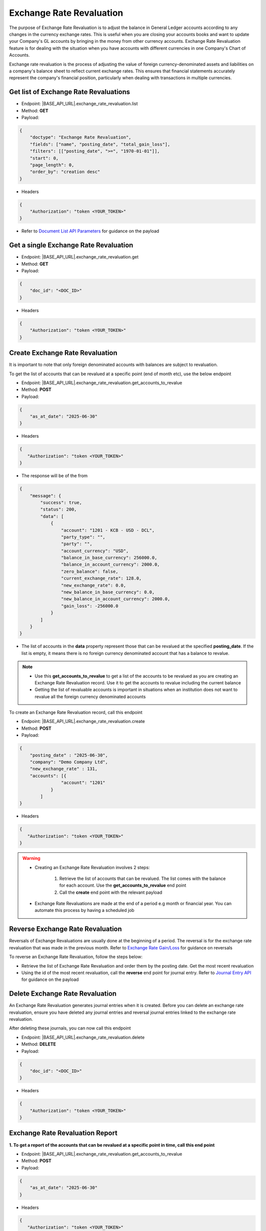 Exchange Rate Revaluation
=========================

The purpose of Exchange Rate Revaluation is to adjust the balance in General Ledger accounts according to any changes in the currency exchange rates. This is useful when you are closing your accounts books and want to update your Company's GL accounts by bringing in the money from other currency accounts. Exchange Rate Revaluation feature is for dealing with the situation when you have accounts with different currencies in one Company's Chart of Accounts.

Exchange rate revaluation is the process of adjusting the value of foreign currency-denominated assets and liabilities on a company's balance sheet to reflect current exchange rates. This ensures that financial statements accurately represent the company's financial position, particularly when dealing with transactions in multiple currencies. 


Get list of Exchange Rate Revaluations
--------------------------------------

- Endpoint: |BASE_API_URL|.exchange_rate_revaluation.list
- Method: **GET**
- Payload:

.. code-block:: json

    {
        "doctype": "Exchange Rate Revaluation",
        "fields": ["name", "posting_date", "total_gain_loss"],
        "filters": [["posting_date", ">=", "1970-01-01"]],
        "start": 0,
        "page_length": 0,
        "order_by": "creation desc"
    }

- Headers

.. code-block:: json

    {
        "Authorization": "token <YOUR_TOKEN>"
    }
 

- Refer to `Document List API Parameters <general-guidance.html>`_ for guidance on the payload


Get a single Exchange Rate Revaluation
--------------------------------------

- Endpoint: |BASE_API_URL|.exchange_rate_revaluation.get
- Method: **GET**
- Payload:

.. code-block:: json

    {
        "doc_id": "<DOC_ID>"
    }

 
- Headers

.. code-block:: json

    {
        "Authorization": "token <YOUR_TOKEN>"
    }


Create Exchange Rate Revaluation
--------------------------------

It is important to note that only foreign denominated accounts with balances are subject to revaluation. 

To get the list of accounts that can be revalued at a specific point (end of month etc), use the below endpoint

- Endpoint: |BASE_API_URL|.exchange_rate_revaluation.get_accounts_to_revalue
- Method: **POST**
- Payload:

.. code-block:: json

    {
        "as_at_date": "2025-06-30"
    }

- Headers

.. code-block:: json

    {
       "Authorization": "token <YOUR_TOKEN>"
    }

- The response will be of the from

.. code-block:: json

    {
        "message": {
            "success": true,
            "status": 200,
            "data": [
                {
                    "account": "1201 - KCB - USD - DCL",
                    "party_type": "",
                    "party": "",
                    "account_currency": "USD",
                    "balance_in_base_currency": 256000.0,
                    "balance_in_account_currency": 2000.0,
                    "zero_balance": false,
                    "current_exchange_rate": 128.0,
                    "new_exchange_rate": 0.0,
                    "new_balance_in_base_currency": 0.0,
                    "new_balance_in_account_currency": 2000.0,
                    "gain_loss": -256000.0
                }
            ]
        }
    }


- The list of accounts in the **data** property represent those that can be revalued at the specified **posting_date**. If the list is empty, it means there is no foreign currency denominated account that has a balance to revalue. 

.. note::

    - Use this **get_accounts_to_revalue** to get a list of the accounts to be revalued as you are creating an Exchange Rate Revaluation record. Use it to get the accounts to revalue including the current balance
    - Getting the list of revaluable accounts is important in situations when an institution does not want to revalue all the foreign currency denominated accounts


To create an Exchange Rate Revaluation record, call this endpoint

- Endpoint: |BASE_API_URL|.exchange_rate_revaluation.create
- Method: **POST**
- Payload:

.. code-block:: json

    {
        "posting_date" : "2025-06-30", 
        "company": "Demo Company Ltd",
        "new_exchange_rate" : 131, 
        "accounts": [{
                    "account": "1201"
                }
            ]
    }

- Headers

.. code-block:: json

    {
       "Authorization": "token <YOUR_TOKEN>"
    }


.. warning::

    - Creating an Exchange Rate Revaluation involves 2 steps:
        
        1. Retrieve the list of accounts that can be revalued. The list comes with the balance for each account. Use the **get_accounts_to_revalue** end point
        2. Call the **create** end point with the relevant payload 

    - Exchange Rate Revaluations are made at the end of a period e.g month or financial year. You can automate this process by having a scheduled job


Reverse Exchange Rate Revaluation
---------------------------------

Reversals of Exchange Revaluations are usually done at the beginning of a period. The reversal is for the exchange rate revaluation that was made in the previous month. Refer to `Exchange Rate Gain/Loss <exchange-rate-gain-loss.html>`_ for guidance on reversals

To reverse an Exchange Rate Revaluation, follow the steps below:

- Retrieve the list of Exchange Rate Revaluation and order them by the posting date. Get the most recent revaluation
- Using the id of the most recent revaluation, call the **reverse** end point for journal entry. Refer to `Journal Entry API <journal-entry.html>`_ for guidance on the payload


Delete Exchange Rate Revaluation
--------------------------------

An Exchange Rate Revaluation generates journal entries when it is created. Before you can delete an exchange rate revaluation, ensure you have deleted any journal entries and reversal journal entries linked to the exchange rate revaluation. 

After deleting these journals, you can now call this endpoint

- Endpoint: |BASE_API_URL|.exchange_rate_revaluation.delete
- Method: **DELETE**
- Payload:

.. code-block:: json

    {
        "doc_id": "<DOC_ID>"
    }


- Headers

.. code-block:: json

    {
        "Authorization": "token <YOUR_TOKEN>"
    }


Exchange Rate Revaluation Report
--------------------------------

**1. To get a report of the accounts that can be revalued at a specific point in time, call this end point**

- Endpoint: |BASE_API_URL|.exchange_rate_revaluation.get_accounts_to_revalue
- Method: **POST**
- Payload:

.. code-block:: json

    {
        "as_at_date": "2025-06-30"
    }

- Headers

.. code-block:: json

    {
       "Authorization": "token <YOUR_TOKEN>"
    }

- The response will be of the from

.. code-block:: json

    {
        "message": {
            "success": true,
            "status": 200,
            "data": [
                {
                    "account": "1201 - KCB - USD - DCL",
                    "party_type": "",
                    "party": "",
                    "account_currency": "USD",
                    "balance_in_base_currency": 256000.0,
                    "balance_in_account_currency": 2000.0,
                    "zero_balance": false,
                    "current_exchange_rate": 128.0,
                    "new_exchange_rate": 0.0,
                    "new_balance_in_base_currency": 0.0,
                    "new_balance_in_account_currency": 2000.0,
                    "gain_loss": -256000.0
                }
            ]
        }
    }


**2. To get a report of all Exchange Rate Revaluations, call this end point**

- Endpoint: |BASE_API_URL|.exchange_rate_revaluation.list
- Method: **GET**
- Payload:

.. code-block:: json

    {
        "doctype": "Exchange Rate Revaluation",
        "fields": ["name", "posting_date", "total_gain_loss"],
        "filters": [["posting_date", ">=", "1970-01-01"]],
        "start": 0,
        "page_length": 0,
        "order_by": "creation desc"
    }

- Headers

.. code-block:: json

    {
        "Authorization": "token <YOUR_TOKEN>"
    }
 

**3. To get a report of all journal entries for Exchange Rate Revaluation and Reversals**, call the Journal Entry **list** API while passing the appropriate filter on **voucher type**. See below

- Endpoint: |BASE_API_URL|.journal_entry.list
- Method: **GET**
- Payload:

.. code-block:: json

    {
        "fields": [
            "name",
            "title",
            "posting_date",
            "voucher_type",
            "total_amount_currency"
        ],
        "filters": [["voucher_type", "=", "Exchange Gain Or Loss"]],
        "start": 0,
        "page_length": 0,
        "order_by": "creation desc"
    }


- Headers:

.. code-block:: json

    {
        "Authorization": "token <YOUR_TOKEN>"
    }
